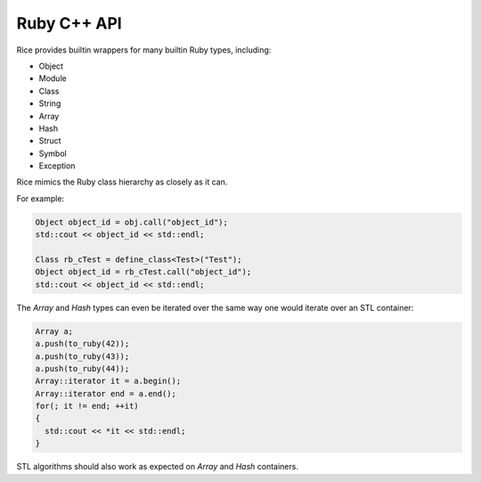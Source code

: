 ============
Ruby C++ API
============

Rice provides builtin wrappers for many builtin Ruby types, including:

- Object
- Module
- Class
- String
- Array
- Hash
- Struct
- Symbol
- Exception

Rice mimics the Ruby class hierarchy as closely as it can.

For example:

.. code-block:: cpp

  Object object_id = obj.call("object_id");
  std::cout << object_id << std::endl;

  Class rb_cTest = define_class<Test>("Test");
  Object object_id = rb_cTest.call("object_id");
  std::cout << object_id << std::endl;

The `Array` and `Hash` types can even be iterated over the same way one
would iterate over an STL container:

.. code-block:: cpp

  Array a;
  a.push(to_ruby(42));
  a.push(to_ruby(43));
  a.push(to_ruby(44));
  Array::iterator it = a.begin();
  Array::iterator end = a.end();
  for(; it != end; ++it)
  {
    std::cout << *it << std::endl;
  }

STL algorithms should also work as expected on `Array` and `Hash` containers.

